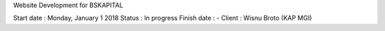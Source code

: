 Website Development for BSKAPITAL

Start date	: Monday, January 1 2018
Status			: In progress
Finish date	: -
Client			: Wisnu Broto (KAP MGI)
